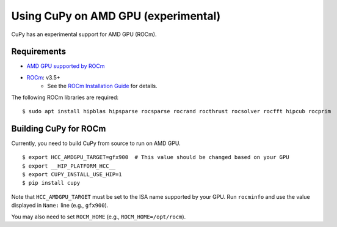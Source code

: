 Using CuPy on AMD GPU (experimental)
====================================

CuPy has an experimental support for AMD GPU (ROCm).

Requirements
------------

* `AMD GPU supported by ROCm <https://github.com/RadeonOpenCompute/ROCm#Hardware-and-Software-Support>`_

* `ROCm <https://rocmdocs.amd.com/en/latest/index.html>`_: v3.5+
    * See the `ROCm Installation Guide <https://rocmdocs.amd.com/en/latest/Installation_Guide/Installation-Guide.html>`_ for details.

The following ROCm libraries are required:

::

  $ sudo apt install hipblas hipsparse rocsparse rocrand rocthrust rocsolver rocfft hipcub rocprim

.. _install_hip:

Building CuPy for ROCm
-----------------------

Currently, you need to build CuPy from source to run on AMD GPU.

::

  $ export HCC_AMDGPU_TARGET=gfx900  # This value should be changed based on your GPU
  $ export __HIP_PLATFORM_HCC__
  $ export CUPY_INSTALL_USE_HIP=1
  $ pip install cupy

Note that ``HCC_AMDGPU_TARGET`` must be set to the ISA name supported by your GPU.
Run ``rocminfo`` and use the value displayed in ``Name:`` line (e.g., ``gfx900``).

You may also need to set ``ROCM_HOME`` (e.g., ``ROCM_HOME=/opt/rocm``).
